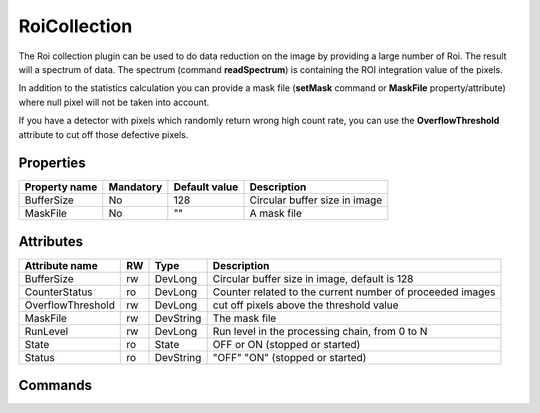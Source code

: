 RoiCollection
==============

The Roi collection plugin can be used to do data reduction on the image by providing a large number of Roi. The result will a spectrum of data.
The spectrum (command **readSpectrum**) is containing the ROI integration value of the pixels.

In addition to the statistics calculation you can provide a mask file (**setMask** command or **MaskFile** property/attribute) 
where null pixel will not be taken into account.

If you have a detector with pixels which randomly return wrong high count rate, you can use the **OverflowThreshold**
attribute to cut off those defective pixels.

Properties
----------
========================== =============== ====================== =====================================================
Property name		   Mandatory       Default value          Description
========================== =============== ====================== =====================================================
BufferSize                  No              128                   Circular buffer size in image
MaskFile                    No              ""                    A mask file
========================== =============== ====================== =====================================================

Attributes
----------

======================= ======= ============= ======================================================================
Attribute name		RW	Type			Description
======================= ======= ============= ======================================================================
BufferSize		rw	DevLong	      Circular buffer size in image, default is 128
CounterStatus		ro	DevLong	      Counter related to the current number of proceeded images
OverflowThreshold	rw	DevLong	      cut off pixels above the threshold value
MaskFile                rw      DevString     The mask file
RunLevel		rw	DevLong	      Run level in the processing chain, from 0 to N		
State		 	ro 	State	      OFF or ON (stopped or started)
Status		 	ro	DevString     "OFF" "ON" (stopped or started)
======================= ======= ============= ======================================================================

Commands
--------

=======================	============================ ============================= ==================================================
Command name		Arg. in		             Arg. out		 	   Description
=======================	============================ ============================= ==================================================
clearAllRois		DevVoid	    	     	     DevVoid			   Remove the Rois 
Init			DevVoid		     	     DevVoid			   Do not use
readSpectrum		DevLong 	     	     DevVarLongArray		   from which frame id return the spectrums
                        (number of spectrum,spectrum size, first frame id, spectrum0, spectrum1...)
setMaskFile		DevVarStringArray	     DevVoid			   Set the mask file
			full path file
setRois			DevArLongArray		     DevVoid			   Set roi positions
			(x0,y0,w0,h0,x1,y1,w1,h1 ...)
Start			DevVoid			     DevVoid			   Start the operation on image
State			DevVoid		     	     DevLong		    	   Return the device state
Status			DevVoid		     	     DevString			   Return the device state as a string
Stop			DevVoid		     	     DevVoid			   Stop the operation on image
=======================	============================ ============================= ==================================================
